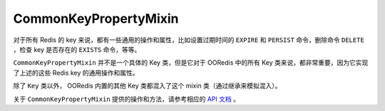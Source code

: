 CommonKeyPropertyMixin
=========================

对于所有 Redis 的 key 来说，都有一些通用的操作和属性，比如设置过期时间的 ``EXPIRE`` 和 ``PERSIST`` 命令，删除命令 ``DELETE`` ，检查 key 是否存在的 ``EXISTS`` 命令，等等。

``CommonKeyPropertyMixin`` 并不是一个具体的 Key 类，但是它对于 OORedis 中的所有 Key 类来说，都非常重要，因为它实现了上述的这些 Redis key 的通用操作和属性。

除了 ``Key`` 类以外， OORedis 内置的其他 Key 类都混入了这个 mixin 类（通过继承来模拟混入）。

关于 ``CommonKeyPropertyMixin`` 提供的操作和方法，请参考相应的 `API 文档 <api/ooredis.key.html#module-ooredis.key.common_key_property_mixin>`_ 。
